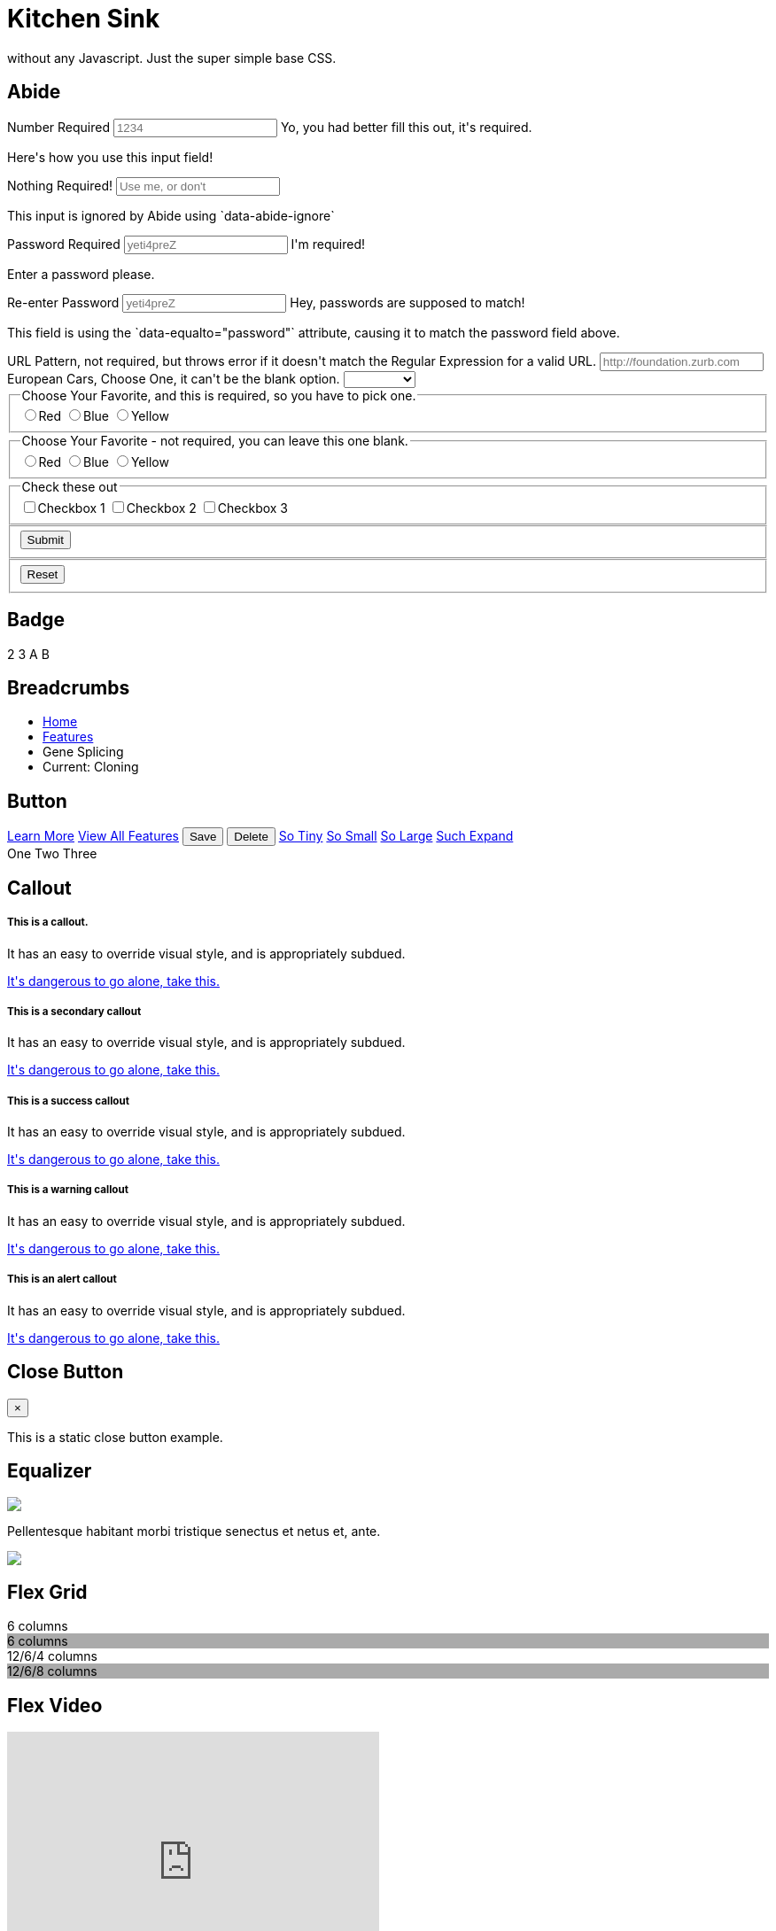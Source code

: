 = Kitchen Sink

without any Javascript. Just the super simple base CSS.

[[abide]]
== Abide

++++
<form data-abide="" novalidate="">
  <div data-abide-error="" class="alert callout" style="display: none;">
    <p><i class="fi-alert"></i> There are some errors in your form.</p>
  </div>
  <div class="row">
    <div class="small-12 columns">
      <label>Number Required
        <input type="text" placeholder="1234" aria-describedby="exampleHelpText" required="" pattern="number">
        <span class="form-error">
          Yo, you had better fill this out, it's required.
        </span>
      </label>
      <p class="help-text" id="exampleHelpText">Here's how you use this input field!</p>
    </div>
    <div class="small-12 columns">
      <label>Nothing Required!
        <input type="text" placeholder="Use me, or don't" aria-describedby="exampleHelpTex" data-abide-ignore="">
      </label>
      <p class="help-text" id="exampleHelpTex">This input is ignored by Abide using `data-abide-ignore`</p>
    </div>
    <div class="small-12 columns">
      <label>Password Required
        <input type="password" id="password" placeholder="yeti4preZ" aria-describedby="exampleHelpText" required >
        <span class="form-error">
          I'm required!
        </span>
      </label>
      <p class="help-text" id="exampleHelpText">Enter a password please.</p>
    </div>
    <div class="small-12 columns">
      <label>Re-enter Password
        <input type="password" placeholder="yeti4preZ" aria-describedby="exampleHelpText2" required pattern="alpha_numeric" data-equalto="password">
        <span class="form-error">
          Hey, passwords are supposed to match!
        </span>
      </label>
      <p class="help-text" id="exampleHelpText2">This field is using the `data-equalto="password"` attribute, causing it to match the password field above.</p>
    </div>
  </div>
  <div class="row">
    <div class="medium-6 columns">
      <label>URL Pattern, not required, but throws error if it doesn't match the Regular Expression for a valid URL.
        <input type="text" placeholder="http://foundation.zurb.com" pattern="url">
      </label>
    </div>
    <div class="medium-6 columns">
      <label>European Cars, Choose One, it can't be the blank option.
        <select id="select" required>
          <option value=""></option>
          <option value="volvo">Volvo</option>
          <option value="saab">Saab</option>
          <option value="mercedes">Mercedes</option>
          <option value="audi">Audi</option>
        </select>
      </label>
    </div>
  </div>
  <div class="row">
    <fieldset class="large-6 columns">
      <legend>Choose Your Favorite, and this is required, so you have to pick one.</legend>
      <input type="radio" name="pokemon" value="Red" id="pokemonRed"><label for="pokemonRed">Red</label>
      <input type="radio" name="pokemon" value="Blue" id="pokemonBlue" required><label for="pokemonBlue">Blue</label>
      <input type="radio" name="pokemon" value="Yellow" id="pokemonYellow"><label for="pokemonYellow">Yellow</label>
    </fieldset>
    <fieldset class="large-6 columns">
      <legend>Choose Your Favorite - not required, you can leave this one blank.</legend>
      <input type="radio" name="pockets" value="Red" id="pocketsRed"><label for="pocketsRed">Red</label>
      <input type="radio" name="pockets" value="Blue" id="pocketsBlue"><label for="pocketsBlue">Blue</label>
      <input type="radio" name="pockets" value="Yellow" id="pocketsYellow"><label for="pocketsYellow">Yellow</label>
    </fieldset>
    <fieldset class="large-6 columns">
      <legend>Check these out</legend>
      <input id="checkbox1" type="checkbox"><label for="checkbox1">Checkbox 1</label>
      <input id="checkbox2" type="checkbox" required><label for="checkbox2">Checkbox 2</label>
      <input id="checkbox3" type="checkbox"><label for="checkbox3">Checkbox 3</label>
    </fieldset>
  </div>
  <div class="row">
    <fieldset class="large-6 columns">
      <button class="button" type="submit" value="Submit">Submit</button>
    </fieldset>
    <fieldset class="large-6 columns">
      <button class="button" type="reset" value="Reset">Reset</button>
    </fieldset>
  </div>
</form>
++++

// accordion and accordion menu need JS


[[badge]]
== Badge

++++
<span class="secondary badge">2</span>
<span class="success badge">3</span>
<span class="alert badge">A</span>
<span class="warning badge">B</span>
++++


[[breadcrumbs]]
== Breadcrumbs

++++
<nav aria-label="You are here:" role="navigation">
  <ul class="breadcrumbs">
    <li><a href="#0">Home</a></li>
    <li><a href="#0">Features</a></li>
    <li class="disabled">Gene Splicing</li>
    <li>
      <span class="show-for-sr">Current: </span> Cloning
    </li>
  </ul>
</nav>
++++

[[button]]
== Button

++++
<!-- Anchors (links) -->
<a href="#0" class="button">Learn More</a>
<a href="#features" class="button">View All Features</a>

<!-- Buttons (actions) -->
<button type="button" class="success button">Save</button>
<button type="button" class="alert button">Delete</button>

<a class="tiny button" href="#0">So Tiny</a>
<a class="small button" href="#0">So Small</a>
<a class="large button" href="#0">So Large</a>
<a class="expanded button" href="#0">Such Expand</a>

<div class="button-group">
  <a class="button">One</a>
  <a class="button">Two</a>
  <a class="button">Three</a>
</div>
++++

[[callout]]
== Callout

++++
<div class="callout">
  <h5>This is a callout.</h5>
  <p>It has an easy to override visual style, and is appropriately subdued.</p>
  <a href="#0">It's dangerous to go alone, take this.</a>
</div>

<div class="callout secondary">
  <h5>This is a secondary callout</h5>
  <p>It has an easy to override visual style, and is appropriately subdued.</p>
  <a href="#0">It's dangerous to go alone, take this.</a>
</div>

<div class="callout success">
  <h5>This is a success callout</h5>
  <p>It has an easy to override visual style, and is appropriately subdued.</p>
  <a href="#0">It's dangerous to go alone, take this.</a>
</div>

<div class="callout warning">
  <h5>This is a warning callout</h5>
  <p>It has an easy to override visual style, and is appropriately subdued.</p>
  <a href="#0">It's dangerous to go alone, take this.</a>
</div>

<div class="callout alert">
  <h5>This is an alert callout</h5>
  <p>It has an easy to override visual style, and is appropriately subdued.</p>
  <a href="#0">It's dangerous to go alone, take this.</a>
</div>
++++

[[close-button]]
== Close Button

++++
<div class="callout">
  <button class="close-button" aria-label="Close alert" type="button">
    <span aria-hidden="true">&times;</span>
  </button>
  <p>This is a static close button example.</p>
</div>
++++

// Drilldown Menu data-drilldown needs JS

// Dropdown Menu dropdown data-dropdown-menu needs JS


// Dropdown Pane needs JS data-toggle, dropdown-pane


[[equalizer]]
== Equalizer

++++
<div class="row" data-equalizer data-equalize-on="medium" id="test-eq">
  <div class="medium-4 columns">
    <div class="callout" data-equalizer-watch>
      <img src= "assets/img/generic/square-1.jpg">
    </div>
  </div>
  <div class="medium-4 columns">
    <div class="callout" data-equalizer-watch>
      <p>Pellentesque habitant morbi tristique senectus et netus et, ante.</p>
    </div>
  </div>
  <div class="medium-4 columns">
    <div class="callout" data-equalizer-watch>
      <img src= "assets/img/generic/rectangle-1.jpg">
    </div>
  </div>
</div>
++++


[[flex-grid]]
== Flex Grid

++++
<div class="row display">
  <div class="small-6 columns">6 columns</div>
  <div style="background:#aaa" class="small-6 columns">6 columns</div>
</div>
<div class="row display">
  <div class="medium-6 large-4 columns">12/6/4 columns</div>
  <div style="background:#aaa" class="medium-6 large-8 columns">12/6/8 columns</div>
</div>
++++

[[flex-video]]
== Flex Video

++++
<div class="flex-video">
  <iframe width="420" height="315" src="https://www.youtube.com/embed/V9gkYw35Vws" frameborder="0" allowfullscreen></iframe>
</div>
++++

[[float-classes]]
== Float Classes

++++
<div class="callout clearfix">
  <a class="button float-left">Left</a>
  <a class="button float-right">Right</a>
</div>
++++


[[forms]]
== Forms

++++
<form>
  <label>Input Label
    <input type="text" placeholder=".small-12.columns" aria-describedby="exampleHelpText">
  </label>
  <p class="help-text" id="exampleHelpText">Here's how you use this input field!</p>
  <label>
    How many puppies?
    <input type="number" value="100">
  </label>
  <label>
    What books did you read over summer break?
    <textarea placeholder="None"></textarea>
  </label>
  <label>Select Menu
    <select>
      <option value="husker">Husker</option>
      <option value="starbuck">Starbuck</option>
      <option value="hotdog">Hot Dog</option>
      <option value="apollo">Apollo</option>
    </select>
  </label>
  <div class="row">
    <fieldset class="large-6 columns">
      <legend>Choose Your Favorite</legend>
      <input type="radio" name="pokemon" value="Red" id="pokemonRed" required><label for="pokemonRed">Red</label>
      <input type="radio" name="pokemon" value="Blue" id="pokemonBlue"><label for="pokemonBlue">Blue</label>
      <input type="radio" name="pokemon" value="Yellow" id="pokemonYellow"><label for="pokemonYellow">Yellow</label>
    </fieldset>
    <fieldset class="large-6 columns">
      <legend>Check these out</legend>
      <input id="checkbox1" type="checkbox"><label for="checkbox1">Checkbox 1</label>
      <input id="checkbox2" type="checkbox"><label for="checkbox2">Checkbox 2</label>
      <input id="checkbox3" type="checkbox"><label for="checkbox3">Checkbox 3</label>
    </fieldset>
  </div>
  <div class="row">
    <div class="small-3 columns">
      <label for="middle-label" class="text-right middle">Label</label>
    </div>
    <div class="small-9 columns">
      <input type="text" id="middle-label" placeholder="Right- and middle-aligned text input">
    </div>
  </div>
  <div class="input-group">
    <span class="input-group-label">$</span>
    <input class="input-group-field" type="url">
    <a class="input-group-button button">Submit</a>
  </div>
</form>
++++


[[grid]]
== Grid

++++
<div class="row display">
  <div class="small-2 medium-3 large-4 columns">2/3/4 columns</div>
  <div style="background:#aaa" class="small-4 medium-3 large-4 columns">4/3/4 columns</div>
  <div class="small-6 large-4 columns">6/6/4 columns</div>
</div>
<div class="row display">
  <div class="large-3 columns">12/12/3 columns</div>
  <div style="background:#aaa" class="large-6 columns">12/12/6 columns</div>
  <div class="large-3 columns">12/12/3 columns</div>
</div>
<div class="row display">
  <div class="small-6 large-2 columns">6/6/2 columns</div>
  <div style="background:#aaa" class="small-6 large-8 columns">6/6/8 columns</div>
  <div class="small-12 large-2 columns">12/12/2 columns</div>
</div>
<div class="row display">
  <div class="small-3 columns">3 columns</div>
  <div style="background:#aaa" class="small-9 columns">9 columns</div>
</div>
<div class="row display">
  <div class="medium-8 large-4 columns">12/8/4 columns</div>
  <div style="background:#aaa" class="medium-4 large-8 columns">12/4/8 columns</div>
</div>
++++

//// 
[[interchange]]
== Interchange

++++
<img data-interchange="[assets/img/interchange/small.jpg, small], 
[assets/img/interchange/medium.jpg, medium], [assets/img/interchange/large.jpg, large]">
++++
////

[[label]]
== Label

++++
<span class="secondary label">Secondary Label</span>
<span class="success label">Success Label</span>
<span class="alert label">Alert Label</span>
<span class="warning label">Warning Label</span>
++++


// Magellan needs JS



[[media-object]]
== Media Object

++++
<div class="media-object">
  <div class="media-object-section">
    <img src= "http://placeimg.com/200/200/people">
  </div>
  <div class="media-object-section">
    <h4>Dreams feel real while we're in them.</h4>

    <p>I'm going to improvise. Listen, there's something you should know about
me... about inception. An idea is like a virus, resilient, highly contagious.
The smallest seed of an idea can grow. It can grow to define or destroy
you.</p>

  </div>
</div>
++++

////
[[menu]]
== Menu

++++
<ul class="menu">
  <li><a href="#0">One</a></li>
  <li><a href="#0">Two</a></li>
  <li><a href="#0">Three</a></li>
  <li><a href="#0">Four</a></li>
</ul>

<ul class="menu icon-top">
  <li><a href="#0"><i class="fi-list"></i> <span>One</span></a></li>
  <li><a href="#0"><i class="fi-list"></i> <span>Two</span></a></li>
  <li><a href="#0"><i class="fi-list"></i> <span>Three</span></a></li>
  <li><a href="#0"><i class="fi-list"></i> <span>Four</span></a></li>
</ul>
++++
////

////
[[off-canvas]]
== Off-canvas

++++
<body>
  <div class="off-canvas-wrapper">
    <div class="off-canvas-wrapper-inner" data-off-canvas-wrapper>
      <div class="off-canvas position-left" id="offCanvasLeft" data-off-canvas>
        <!-- left off-canvas markup -->
      </div>
      <div class="off-canvas position-right" id="offCanvasRight" data-off-canvas data-position="right">
        <!-- right off-canvas markup -->
      </div>
      <div class="off-canvas-content" data-off-canvas-content>
        <!-- page content -->
      </div>
    </div>
  </div>
</body>
++++

++++
<button type="button" class="button" data-toggle="offCanvasLeft">Open Menu</button>
++++
//// 

////
[[orbit]]
== Orbit

++++
<div class="orbit" role="region" aria-label="Favorite Space Pictures" data-orbit>
  <ul class="orbit-container">
    <button class="orbit-previous" aria-label="previous"><span class="show-for-sr">Previous Slide</span>&#9664;</button>
    <button class="orbit-next" aria-label="next"><span class="show-for-sr">Next Slide</span>&#9654;</button>
    <li class="is-active orbit-slide">
      <div>
        <h3 class="text-center">You can also throw some text in here!</h3>

	<p class="text-center">Lorem ipsum dolor sit amet, consectetur
adipisicing elit. Unde harum rem, beatae ipsa consectetur quisquam. Rerum
ratione, delectus atque tempore sed, suscipit ullam, beatae distinctio
cupiditate ipsam eligendi tempora expedita.</p>

        <h3 class="text-center">This Orbit slide has chill</h3>
      </div>
    </li>
    <li class="orbit-slide">
      <div>
        <h3 class="text-center">You can also throw some text in here!</h3>

	<p class="text-center">Lorem ipsum dolor sit amet, consectetur
adipisicing elit. Unde harum rem, beatae ipsa consectetur quisquam. Rerum
ratione, delectus atque tempore sed, suscipit ullam, beatae distinctio
cupiditate ipsam eligendi tempora expedita.</p>

        <h3 class="text-center">This Orbit slide has chill</h3>
      </div>
    </li>
    <li class="orbit-slide">
      <div>
        <h3 class="text-center">You can also throw some text in here!</h3>

	<p class="text-center">Lorem ipsum dolor sit amet, consectetur
adipisicing elit. Unde harum rem, beatae ipsa consectetur quisquam. Rerum
ratione, delectus atque tempore sed, suscipit ullam, beatae distinctio
cupiditate ipsam eligendi tempora expedita.</p>

        <h3 class="text-center">This Orbit slide has chill</h3>
      </div>
    </li>
    <li class="orbit-slide">
      <div>
        <h3 class="text-center">You can also throw some text in here!</h3>

	<p class="text-center">Lorem ipsum dolor sit amet, consectetur
adipisicing elit. Unde harum rem, beatae ipsa consectetur quisquam. Rerum
ratione, delectus atque tempore sed, suscipit ullam, beatae distinctio
cupiditate ipsam eligendi tempora expedita.</p>

        <h3 class="text-center">This Orbit slide has chill</h3>
      </div>
    </li>
  </ul>
  <nav class="orbit-bullets">
   <button class="is-active" data-slide="0"><span class="show-for-sr">First slide details.</span><span class="show-for-sr">Current Slide</span></button>
   <button data-slide="1"><span class="show-for-sr">Second slide details.</span></button>
   <button data-slide="2"><span class="show-for-sr">Third slide details.</span></button>
   <button data-slide="3"><span class="show-for-sr">Fourth slide details.</span></button>
 </nav>
</div>
++++
////

////
[[pagination]]
== Pagination

++++
<ul class="pagination" role="navigation" aria-label="Pagination">
  <li class="disabled">Previous <span class="show-for-sr">page</span></li>
  <li class="current"><span class="show-for-sr">You're on page</span> 1</li>
  <li><a href="#0" aria-label="Page 2">2</a></li>
  <li><a href="#0" aria-label="Page 3">3</a></li>
  <li><a href="#0" aria-label="Page 4">4</a></li>
  <li class="ellipsis" aria-hidden="true"></li>
  <li><a href="#0" aria-label="Page 12">12</a></li>
  <li><a href="#0" aria-label="Page 13">13</a></li>
  <li><a href="#0" aria-label="Next page">Next <span class="show-for-sr">page</span></a></li>
</ul>
++++

[[progress-bar]]
== Progress Bar

++++
<div class="success progress" role="progressbar" tabindex="0" aria-valuenow="25" 
aria-valuemin="0" aria-valuetext="25 percent" aria-valuemax="100">
  <div class="progress-meter" style="width: 25%">
    <p class="progress-meter-text">25%</p>
  </div>
</div>

<div class="warning progress">
  <div class="progress-meter" style="width: 50%">
    <p class="progress-meter-text">50%</p>
  </div>
</div>

<div class="alert progress">
  <div class="progress-meter" style="width: 75%">
    <p class="progress-meter-text">75%</p>
  </div>
</div>
++++
////

////
[[responsive-menu]]
== Responsive Menu

++++
<ul class="vertical medium-horizontal menu">
  <li><a href="#0">Item 1</a></li>
  <li><a href="#0">Item 2</a></li>
  <li><a href="#0">Item 3</a></li>
</ul>
++++
////

////
[[responsive-toggle]]
== Responsive Toggle

++++
<div class="title-bar" data-responsive-toggle="example-menu" data-hide-for="medium">
  <button class="menu-icon" type="button" data-toggle></button>
  <div class="title-bar-title">Menu</div>
</div>

<div class="top-bar" id="example-menu">
  <div class="top-bar-left">
    <ul class="dropdown menu" data-dropdown-menu>
      <li class="menu-text">Site Title</li>
      <li class="has-submenu">
        <a href="#0">One</a>
        <ul class="submenu menu vertical" data-submenu>
          <li><a href="#0">One</a></li>
          <li><a href="#0">Two</a></li>
          <li><a href="#0">Three</a></li>
        </ul>
      </li>
      <li><a href="#0">Two</a></li>
      <li><a href="#0">Three</a></li>
    </ul>
  </div>
  <div class="top-bar-right">
    <ul class="menu">
      <li><input type="search" placeholder="Search"></li>
      <li><button type="button" class="button">Search</button></li>
    </ul>
  </div>
</div>
++++
////

////
[[reveal]]
== Reveal

++++
<p><a data-open="exampleModal1">Click me for a modal</a></p>

<div class="reveal" id="exampleModal1" data-reveal>
  <h1>Awesome. I Have It.</h1>
  <p class="lead">Your couch. It is mine.</p>
  <p>I'm a cool paragraph that lives inside of an even cooler modal. Wins!</p>
  <button class="close-button" data-close aria-label="Close reveal" type="button">
    <span aria-hidden="true">&times;</span>
  </button>
</div>
++++
////


////
[[slider]]
== Slider

++++
<div class="slider" data-slider data-initial-start='50' data-end='200'>
  <span class="slider-handle"  data-slider-handle role="slider" tabindex="1"></span>
  <span class="slider-fill" data-slider-fill></span>
  <input type="hidden">
</div>

<div class="slider vertical" data-slider data-initial-start='25' data-end='200' data-vertical="true">
  <span class="slider-handle" data-slider-handle role="slider" tabindex="1"></span>
  <span class="slider-fill" data-slider-fill></span>
  <input type="hidden">
</div>

<div class="slider" data-slider data-initial-start='25' data-initial-end='75'>
  <span class="slider-handle" data-slider-handle role="slider" tabindex="1"></span>
  <span class="slider-fill" data-slider-fill></span>
  <span class="slider-handle" data-slider-handle role="slider" tabindex="1"></span>
  <input type="hidden">
  <input type="hidden">
</div>
++++
////

////
[[sticky]]
== Sticky

++++
<div class="row">
  <div class="columns small-12">
    <div class="columns small-6" id="example1" data-something>
      <p id="doodle">
	Lorem ipsum dolor sit amet, consectetur adipisicing elit, sed do
eiusmod tempor incididunt ut labore et dolore magna aliqua. Ut enim ad minim
veniam, quis nostrud exercitation ullamco laboris nisi ut aliquip ex ea commodo
consequat. Duis aute irure dolor in reprehenderit in voluptate velit esse
cillum dolore eu fugiat nulla pariatur. Excepteur sint occaecat cupidatat non
proident, sunt in culpa qui officia deserunt mollit anim id est laborum.
      </p>
      <p>
	Lorem ipsum dolor sit amet, consectetur adipisicing elit, sed do
eiusmod tempor incididunt ut labore et dolore magna aliqua. Ut enim ad minim
veniam, quis nostrud exercitation ullamco laboris nisi ut aliquip ex ea commodo
consequat. Duis aute irure dolor in reprehenderit in voluptate velit esse
cillum dolore eu fugiat nulla pariatur. Excepteur sint occaecat cupidatat non
proident, sunt in culpa qui officia deserunt mollit anim id est laborum.
      </p>
      <p>
	Lorem ipsum dolor sit amet, consectetur adipisicing elit, sed do
eiusmod tempor incididunt ut labore et dolore magna aliqua. Ut enim ad minim
veniam, quis nostrud exercitation ullamco laboris nisi ut aliquip ex ea commodo
consequat. Duis aute irure dolor in reprehenderit in voluptate velit esse
cillum dolore eu fugiat nulla pariatur. Excepteur sint occaecat cupidatat non
proident, sunt in culpa qui officia deserunt mollit anim id est laborum.
      </p>
      <p>
	Lorem ipsum dolor sit amet, consectetur adipisicing elit, sed do
eiusmod tempor incididunt ut labore et dolore magna aliqua. Ut enim ad minim
veniam, quis nostrud exercitation ullamco laboris nisi ut aliquip ex ea commodo
consequat. Duis aute irure dolor in reprehenderit in voluptate velit esse
cillum dolore eu fugiat nulla pariatur. Excepteur sint occaecat cupidatat non
proident, sunt in culpa qui officia deserunt mollit anim id est laborum.
      </p>
    </div>
    <div class="columns small-6 right" data-sticky-container>
      <div class="sticky" data-sticky data-anchor="example1">
        <img class="thumbnail" src="assets/img/generic/rectangle-3.jpg">
      </div>
    </div>
  </div>
</div>
++++
////

[[switch]]
== Switch

++++
<div class="switch tiny">
  <input class="switch-input" id="tinySwitch" type="checkbox" name="exampleSwitch">
  <label class="switch-paddle" for="tinySwitch">
    <span class="show-for-sr">Tiny Sandwiches Enabled</span>
  </label>
</div>

<div class="switch small">
  <input class="switch-input" id="smallSwitch" type="checkbox" name="exampleSwitch">
  <label class="switch-paddle" for="smallSwitch">
    <span class="show-for-sr">Small Portions Only</span>
  </label>
</div>

<div class="switch large">
  <input class="switch-input" id="largeSwitch" type="checkbox" name="exampleSwitch">
  <label class="switch-paddle" for="largeSwitch">
    <span class="show-for-sr">Show Large Elephants</span>
  </label>
</div>
++++


[[table]]
== Table

++++
<table>
  <thead>
    <tr>
      <th width="200">Table Header</th>
      <th>Table Header</th>
      <th width="150">Table Header</th>
      <th width="150">Table Header</th>
    </tr>
  </thead>
  <tbody>
    <tr>
      <td>Content Goes Here</td>
      <td>This is longer content Donec id elit non mi porta gravida at eget metus.</td>
      <td>Content Goes Here</td>
      <td>Content Goes Here</td>
    </tr>
    <tr>
      <td>Content Goes Here</td>
      <td>This is longer Content Goes Here Donec id elit non mi porta gravida at eget metus.</td>
      <td>Content Goes Here</td>
      <td>Content Goes Here</td>
    </tr>
    <tr>
      <td>Content Goes Here</td>
      <td>This is longer Content Goes Here Donec id elit non mi porta gravida at eget metus.</td>
      <td>Content Goes Here</td>
      <td>Content Goes Here</td>
    </tr>
  </tbody>
</table>
++++

////
[[tabs]]
== Tabs

++++
<ul class="tabs" data-tabs id="example-tabs">
  <li class="tabs-title is-active"><a href="#panel1" aria-selected="true">Tab 1</a></li>
  <li class="tabs-title"><a href="#panel2">Tab 2</a></li>
  <li class="tabs-title"><a href="#panel3">Tab 3</a></li>
  <li class="tabs-title"><a href="#panel4">Tab 4</a></li>
  <li class="tabs-title"><a href="#panel5">Tab 5</a></li>
  <li class="tabs-title"><a href="#panel6">Tab 6</a></li>
</ul>

<div class="tabs-content" data-tabs-content="example-tabs">
  <div class="tabs-panel is-active" id="panel1">
    <p>one</p>
    <p>Check me out! I'm a super cool Tab panel with text content!</p>
  </div>
  <div class="tabs-panel" id="panel2">
    <p>two</p>
    <img class="thumbnail" src="assets/img/generic/rectangle-7.jpg">
  </div>
  <div class="tabs-panel" id="panel3">
    <p>three</p>
    <p>Check me out! I'm a super cool Tab panel with text content!</p>
  </div>
  <div class="tabs-panel" id="panel4">
    <p>four</p>
    <img class="thumbnail" src="assets/img/generic/rectangle-2.jpg">
  </div>
  <div class="tabs-panel" id="panel5">
    <p>five</p>
    <p>Check me out! I'm a super cool Tab panel with text content!</p>
  </div>
  <div class="tabs-panel" id="panel6">
    <p>six</p>
    <img class="thumbnail" src="assets/img/generic/rectangle-8.jpg">
  </div>
</div>
++++
////


////
[[thumbnail]]
== Thumbnail

++++
<div class="row">
  <div class="small-4 columns">
    <img class="thumbnail" src="assets/img/thumbnail/01.jpg" alt="Photo of Uranus.">
  </div>
  <div class="small-4 columns">
    <img class="thumbnail" src="assets/img/thumbnail/02.jpg" alt="Photo of Neptune.">
  </div>
  <div class="small-4 columns">
    <img class="thumbnail" src="assets/img/thumbnail/03.jpg" alt="Photo of Pluto.">
  </div>
</div>
++++
////


////
[[title-bar]]
== Title Bar

++++
<div class="title-bar">
  <div class="title-bar-left">
    <button class="menu-icon" type="button"></button>
    <span class="title-bar-title">Foundation</span>
  </div>
  <div class="title-bar-right">
    <button class="menu-icon" type="button"></button>
  </div>
</div>
++++
////

////
[[toggler]]
== Toggler

++++
<p><a data-toggle="menuBar">Expand!</a></p>

<ul class="menu" id="menuBar" data-toggler=".expanded">
  <li><a href="#0">One</a></li>
  <li><a href="#0">Two</a></li>
  <li><a href="#0">Three</a></li>
  <li><a href="#0">Four</a></li>
</ul>
++++
////


[[tooltip]]
== Tooltip

++++ 
<p>The <span data-tooltip aria-haspopup="true" class="has-tip"
data-disable-hover='false' tabindex=1 title="Fancy word for a
beetle.">scarabaeus</span> hung quite clear of any branches, and, if allowed to
fall, would have fallen at our feet. Legrand immediately took the scythe, and
cleared with it a circular space, three or four yards in diameter, just beneath
the insect, and, having accomplished this, ordered Jupiter to let go the string
and come down from the tree.</p> 
++++


////
[[top-bar]]
== Top Bar

++++
<div class="top-bar">
  <div class="top-bar-left">
    <ul class="dropdown menu" data-dropdown-menu>
      <li class="menu-text">Site Title</li>
      <li class="has-submenu">
        <a href="#0">One</a>
        <ul class="submenu menu vertical" data-submenu>
          <li><a href="#0">One</a></li>
          <li><a href="#0">Two</a></li>
          <li><a href="#0">Three</a></li>
        </ul>
      </li>
      <li><a href="#0">Two</a></li>
      <li><a href="#0">Three</a></li>
    </ul>
  </div>
  <div class="top-bar-right">
    <ul class="menu">
      <li><input type="search" placeholder="Search"></li>
      <li><button type="button" class="button">Search</button></li>
    </ul>
  </div>
</div>
++++
////


[[visibility-classes]]
== Visibility Classes

++++
<p>You are on a small screen or larger.</p>
<p class="show-for-medium">You are on a medium screen or larger.</p>
<p class="show-for-large">You are on a large screen or larger.</p>
<p class="show-for-small-only">You are <em>definitely</em> on a small screen.</p>
<p class="show-for-medium-only">You are <em>definitely</em> on a medium screen.</p>
<p class="show-for-large-only">You are <em>definitely</em> on a large screen.</p>

<p class="hide-for-medium">You are <em>not</em> on a medium screen or larger.</p>
<p class="hide-for-large">You are <em>not</em> on a large screen or larger.</p>
<p class="hide-for-small-only">You are <em>definitely not</em> on a small screen.</p>
<p class="hide-for-medium-only">You are <em>definitely not</em> on a medium screen.</p>
<p class="hide-for-large-only">You are <em>definitely not</em> on a large screen.</p>
<p class="hide">Can't touch this.</p>

<p class="invisible">Can sort of touch this.</p>

<p class="show-for-landscape">You are in landscape orientation.</p>
<p class="show-for-portrait">You are in portrait orientation.</p>

<p class="show-for-sr">This text can only be read by a screen reader.</p>
<p>There's a line of text above this one, you just can't see it.</p>

<p aria-hidden="true">This text can be seen, but won't be read by a screen reader.</p>

<p><a class="show-on-focus" href="#mainContent">Skip to Content</a></p>
<header id="header" role="banner">
</header>
<main id="mainContent" role="main" tabindex="0">
</main>
++++
